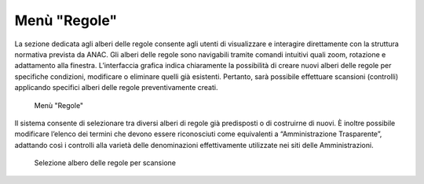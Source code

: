 Menù "Regole"
=============

La sezione dedicata agli alberi delle regole consente agli utenti di visualizzare e interagire direttamente con la struttura normativa prevista da ANAC. Gli alberi delle regole sono navigabili tramite comandi intuitivi quali zoom, rotazione e adattamento alla finestra. L’interfaccia grafica indica chiaramente la possibilità di creare nuovi alberi delle regole per specifiche condizioni, modificare o eliminare quelli già esistenti. Pertanto, sarà possibile effettuare scansioni (controlli) applicando specifici alberi delle regole preventivamente creati.

.. _home-img:
.. figure:: images/ui-regole.png
  :width: 800
  :alt: Menù "Regole"

  Menù "Regole"

Il sistema consente di selezionare tra diversi alberi di regole già predisposti o di costruirne di nuovi. È inoltre possibile modificare l’elenco dei termini che devono essere riconosciuti come equivalenti a “Amministrazione Trasparente”, adattando così i controlli alla varietà delle denominazioni effettivamente utilizzate nei siti delle Amministrazioni.

.. _home-img:
.. figure:: images/ui-regole_alberi_alternativi.png
  :width: 800
  :alt: Selezione albero delle regole per scansione

  Selezione albero delle regole per scansione
